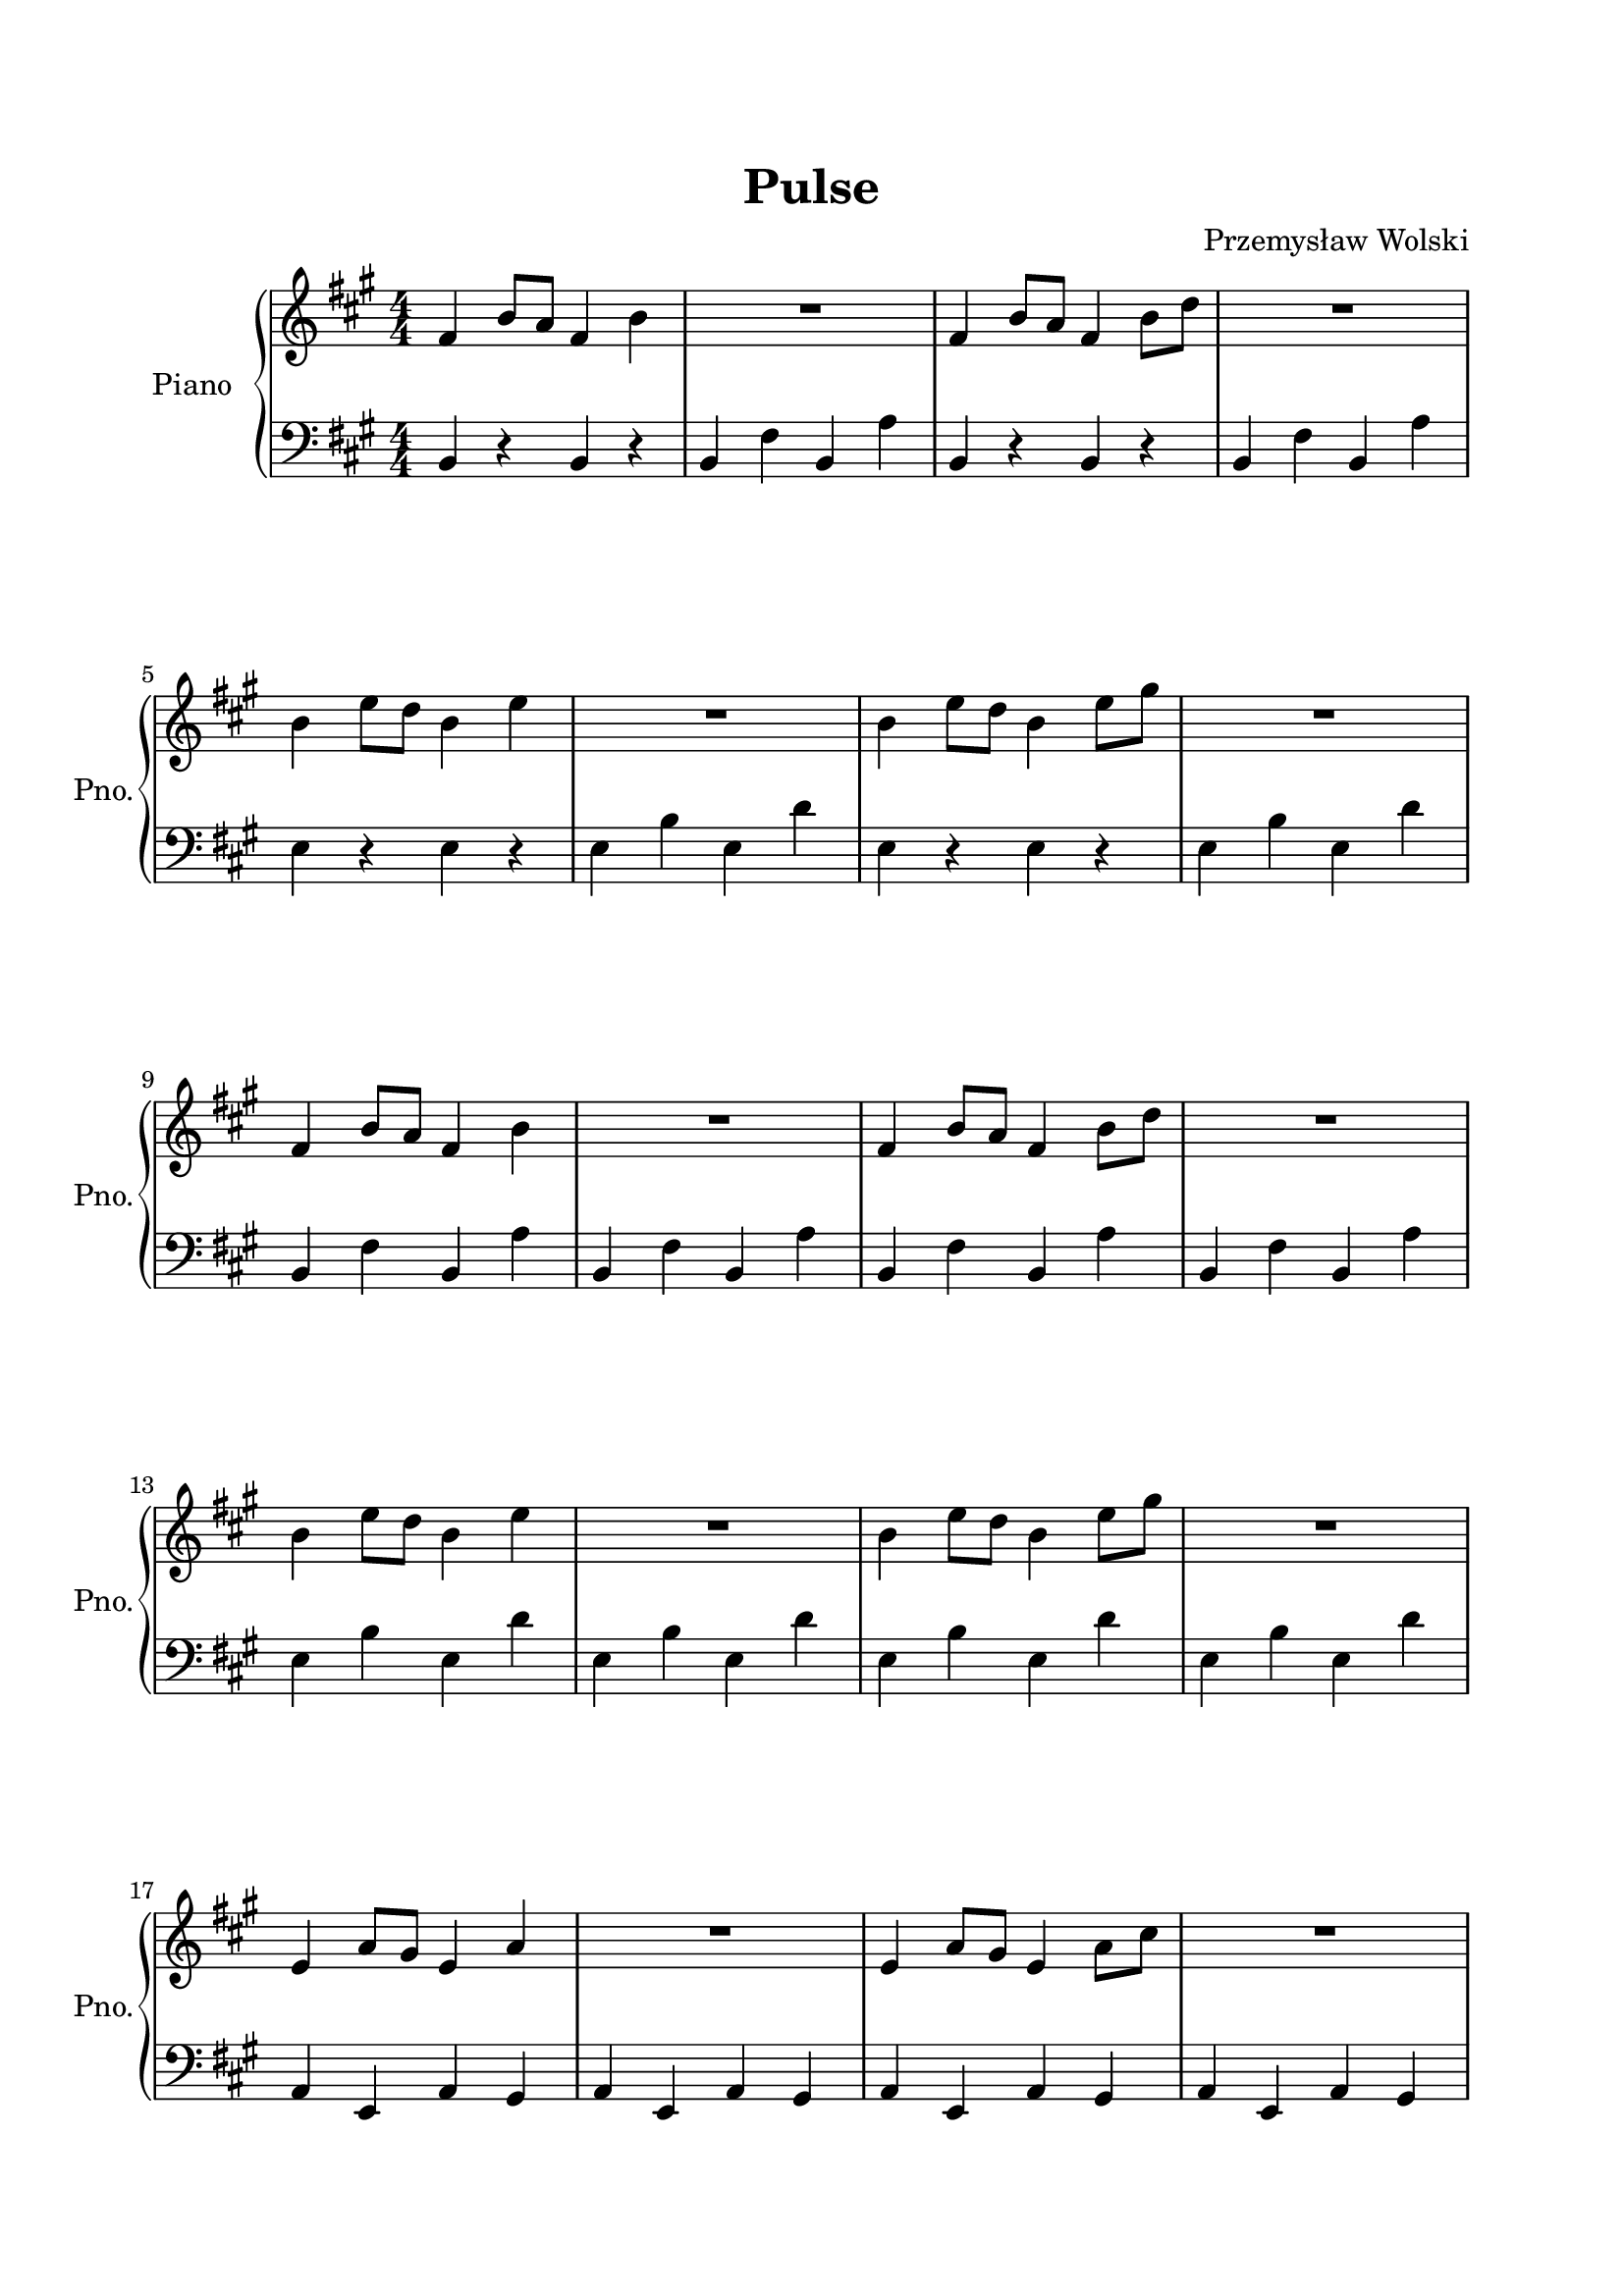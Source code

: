 \version "2.18.2"
% Copyright 2020 Przemysław Wolski
% Playback tempo should be around 120BPM, but in timidity
% it sounds ok with parameter:
% --adjust-tempo=180
% (mid_command variable in lilypondBindings.lua)

\header {
    composer = "Przemysław Wolski"
    title = "Pulse"
    }


#(set-default-paper-size "a4")
\paper {
    top-margin = 2.0\cm
    bottom-margin = 2.0\cm
    left-margin = 2.0\cm
    right-margin = 2.0\cm
    }
\layout {
    \context { \Score
        skipBars = ##t
        autoBeaming = ##f
        }
    }
PartOne =  \relative fis' {
    \clef "treble" \key a \major \numericTimeSignature\time 4/4 | % 1
    fis4 b8 [ a8 ] fis4 b4 | % 2
    R1 | % 3
    fis4 b8 [ a8 ] fis4 b8 [ d8 ] | % 4
    R1 \break | % 5
    b4 e8 [ d8 ] b4 e4 | % 6
    R1 | % 7
    b4 e8 [ d8 ] b4 e8 [ gis8 ] | % 8
    R1 \break | % 9
    fis,4 b8 [ a8 ] fis4 b4 | \barNumberCheck #10
    R1 | % 11
    fis4 b8 [ a8 ] fis4 b8 [ d8 ] | % 12
    R1 \break | % 13
    b4 e8 [ d8 ] b4 e4 | % 14
    R1 | % 15
    b4 e8 [ d8 ] b4 e8 [ gis8 ] | % 16
    R1 \break | % 17
    e,4 a8 [ gis8 ] e4 a4 | % 18
    R1 | % 19
    e4 a8 [ gis8 ] e4 a8 [ cis8 ] | \barNumberCheck #20
    R1 \pageBreak | % 21
    fis,4 b8 [ a8 ] fis4 b4 | % 22
    b8 [ g8 ] r4 r2 | % 23
    fis4 b8 [ a8 ] fis4 b8 [ d8 ] | % 24
    d8 [ f8 ] r4 r2 \break | % 25
    b,4 e8 [ d8 ] b4 e4 | % 26
    d8 [ b8 ] r4 r2 | % 27
    b4 e8 [ d8 ] b4 e8 [ gis8 ] | % 28
    gis8 [ e8 ] r4 r2 \break | % 29
    e,4 a8 [ gis8 ] e4 a4 | \barNumberCheck #30
    a8 [ f8 ] r4 r2 | % 31
    e4 a8 [ gis8 ] e4 a8 [ cis8 ] | % 32
    cis8 [ e8 ] r4 r2 \break | % 33
    fis,4 b8 [ a8 ] fis4 b4 | % 34
    b8 [ g8 b8 g8 ] a8 [ fis8 a8 g8 ] | % 35
    fis4 b8 [ a8 ] fis4 b8 [ d8 ] | % 36
    d8 [ f8 ] r4 r2 \break | % 37
    b,4 e8 [ d8 ] b4 e4 | % 38
    d8 [ b8 d8 b8 ] cis8 [ a8 cis8 b8 ] | % 39
    b4 e8 [ d8 ] b4 e8 [ gis8 ] | \barNumberCheck #40
    gis8 [ e8 ] r4 r2 \break | % 41
    e,4 a8 [ gis8 ] e4 a4 | % 42
    a8 [ f8 a8 f8 ] gis8 [ e8 gis8 f8 ] | % 43
    e4 a8 [ gis8 ] e4 a8 [ cis8 ] | % 44
    cis8 [ e8 ] r4 r2 \bar "||"
    \pageBreak | % 45
    \key b \major | % 45
    gis,4 cis8 [ b8 ] gis4 cis4 | % 46
    cis8 [ a8 cis8 a8 ] b8 [ gis8 b8 a8 ] | % 47
    gis4 cis8 [ b8 ] gis4 cis8 [ e8 ] | % 48
    e8 [ gis8 ] r4 r2 \break | % 49
    cis,4 fis8 [ e8 ] cis4 fis4 | \barNumberCheck #50
    e8 [ cis8 e8 cis8 ] dis8 [ b8 dis8 cis8 ] | % 51
    cis4 fis8 [ e8 ] cis4 fis8 [ ais8 ] | % 52
    ais8 [ fis8 ] r4 r2 \break | % 53
    fis,4 b8 [ ais8 ] fis4 b4 | % 54
    b8 [ g8 b8 g8 ] ais8 [ fis8 ais8 g8 ] | % 55
    fis4 b8 [ ais8 ] fis4 b8 [ dis8 ] | % 56
    dis8 [ fis8 ] r4 r2 \bar "||"
    \break | % 57
    \key a \major | % 57
    fis,4 b8 [ a8 ] fis4 b4 | % 58
    b8 [ g8 b8 g8 ] a8 [ fis8 a8 g8 ] | % 59
    fis4 b8 [ a8 ] fis4 b8 [ d8 ] | \barNumberCheck #60
    d8 [ f8 d8 f8 ] e8 [ cis8 d8 b8 ] \break | % 61
    b4 e8 [ d8 ] b4 e4 | % 62
    d8 [ b8 d8 b8 ] cis8 [ a8 cis8 b8 ] | % 63
    b4 e8 [ d8 ] b4 e8 [ gis8 ] | % 64
    gis8 [ e8 ] r4 r2 \break | % 65
    e,4 a8 [ gis8 ] e4 a4 | % 66
    a8 [ f8 a8 f8 ] gis8 [ e8 gis8 f8 ] | % 67
    e4 a8 [ gis8 ] e4 a8 [ cis8 ] | % 68
    cis8 [ e8 ] r4 r2 \pageBreak | % 69
    fis,4 b8 [ a8 ] fis4 b4 | \barNumberCheck #70
    R1 | % 71
    fis4 b8 [ a8 ] fis4 b8 [ d8 ] | % 72
    R1 \break | % 73
    b4 e8 [ d8 ] b4 e4 | % 74
    R1 | % 75
    b4 e8 [ d8 ] b4 e8 [ gis8 ] | % 76
    R1 \break | % 77
    e,4 a8 [ gis8 ] e4 a4 | % 78
    R1 | % 79
    e4 a8 [ gis8 ] e4 a8 [ cis8 ] | \barNumberCheck #80
    R1 \break | % 81
    R1 \bar "|."
    }

PartTwo =  \relative b, {
    \clef "bass" \key a \major \numericTimeSignature\time 4/4 b4 r4 b4 r4
    | % 2
    b4 fis'4 b,4 a'4 | % 3
    b,4 r4 b4 r4 | % 4
    b4 fis'4 b,4 a'4 \break | % 5
    e4 r4 e4 r4 | % 6
    e4 b'4 e,4 d'4 | % 7
    e,4 r4 e4 r4 | % 8
    e4 b'4 e,4 d'4 \break | % 9
    b,4 fis'4 b,4 a'4 | \barNumberCheck #10
    b,4 fis'4 b,4 a'4 | % 11
    b,4 fis'4 b,4 a'4 | % 12
    b,4 fis'4 b,4 a'4 \break | % 13
    e4 b'4 e,4 d'4 | % 14
    e,4 b'4 e,4 d'4 | % 15
    e,4 b'4 e,4 d'4 | % 16
    e,4 b'4 e,4 d'4 \break | % 17
    a,4 e4 a4 gis4 | % 18
    a4 e4 a4 gis4 | % 19
    a4 e4 a4 gis4 | \barNumberCheck #20
    a4 e4 a4 gis4 \pageBreak | % 21
    b4 fis'4 b,4 a'4 | % 22
    b,4 fis'4 b,4 a'4 | % 23
    b,4 fis'4 b,4 a'4 | % 24
    b,4 fis'4 b,4 a'4 \break | % 25
    e4 b'4 e,4 d'4 | % 26
    e,4 b'4 e,4 d'4 | % 27
    e,4 b'4 e,4 d'4 | % 28
    e,4 b'4 e,4 d'4 \break | % 29
    a,4 e4 a4 gis4 | \barNumberCheck #30
    a4 e4 a4 gis4 | % 31
    a4 e4 a4 gis4 | % 32
    a4 e4 a4 gis4 \break | % 33
    b4 fis'4 b,4 a'4 | % 34
    b,4 fis'4 b,4 a'4 | % 35
    b,4 fis'4 b,4 a'4 | % 36
    b,4 fis'4 b,4 a'4 \break | % 37
    e4 b'4 e,4 d'4 | % 38
    e,4 b'4 e,4 d'4 | % 39
    e,4 b'4 e,4 d'4 | \barNumberCheck #40
    e,4 b'4 e,4 d'4 \break | % 41
    a,4 e4 a4 gis4 | % 42
    a4 e4 a4 gis4 | % 43
    a4 e4 a4 gis4 | % 44
    a4 e4 a4 gis4 \bar "||"
    \pageBreak | % 45
    \key b \major cis4 gis'4 cis,4 b'4 | % 46
    cis,4 gis'4 cis,4 b'4 | % 47
    cis,4 gis'4 cis,4 b'4 | % 48
    cis,4 gis'4 cis,4 b'4 \break | % 49
    fis,4 cis'4 fis,4 e'4 | \barNumberCheck #50
    fis,4 cis'4 fis,4 e'4 | % 51
    fis,4 cis'4 fis,4 e'4 | % 52
    fis,4 cis'4 fis,4 e'4 \break | % 53
    b4 fis4 b4 ais4 | % 54
    b4 fis4 b4 ais4 | % 55
    b4 fis4 b4 ais4 | % 56
    b4 fis4 b4 ais4 \bar "||"
    \break | % 57
    \key a \major b4 fis'4 b,4 a'4 | % 58
    b,4 fis'4 b,4 a'4 | % 59
    b,4 fis'4 b,4 a'4 | \barNumberCheck #60
    b,4 fis'4 b,4 a'4 \break | % 61
    e4 b'4 e,4 d'4 | % 62
    e,4 b'4 e,4 d'4 | % 63
    e,4 b'4 e,4 d'4 | % 64
    e,4 b'4 e,4 d'4 \break | % 65
    a,4 e4 a4 gis4 | % 66
    a4 e4 a4 gis4 | % 67
    a4 e4 a4 gis4 | % 68
    a4 e4 a4 gis4 \pageBreak | % 69
    b4 r4 b4 r4 | \barNumberCheck #70
    b4 fis'4 b,4 a'4 | % 71
    b,4 r4 b4 r4 | % 72
    b4 fis'4 b,4 a'4 \break | % 73
    e4 r4 e4 r4 | % 74
    e4 b'4 e,4 d'4 | % 75
    e,4 r4 e4 r4 | % 76
    e4 b'4 e,4 d'4 \break | % 77
    a,4 r4 a4 r4 | % 78
    a4 e4 a4 gis4 | % 79
    a4 r4 a4 r4 | \barNumberCheck #80
    a4 r4 a4 b4 \break | % 81
    \arpeggioArrowUp \arpeggioArrowUp \arpeggioArrowUp \arpeggioArrowUp
    <b d fis a>1 \arpeggio \arpeggio \arpeggio \arpeggio \arpeggioNormal
    \arpeggioNormal \arpeggioNormal \arpeggioNormal \bar "|."
    }


% The score definition
\score {
    <<
        \new PianoStaff <<
            \set PianoStaff.instrumentName = "Piano"
            \set PianoStaff.shortInstrumentName = "Pno."
            \context Staff = "1" << 
                \context Voice = "PartOne" { \PartOne }
                >> \context Staff = "2" <<
                \context Voice = "PartTwo" { \PartTwo }
                >>
            >>
        
        >>
    \layout {}
    % To create MIDI output, uncomment the following line:
     \midi {}
    }

